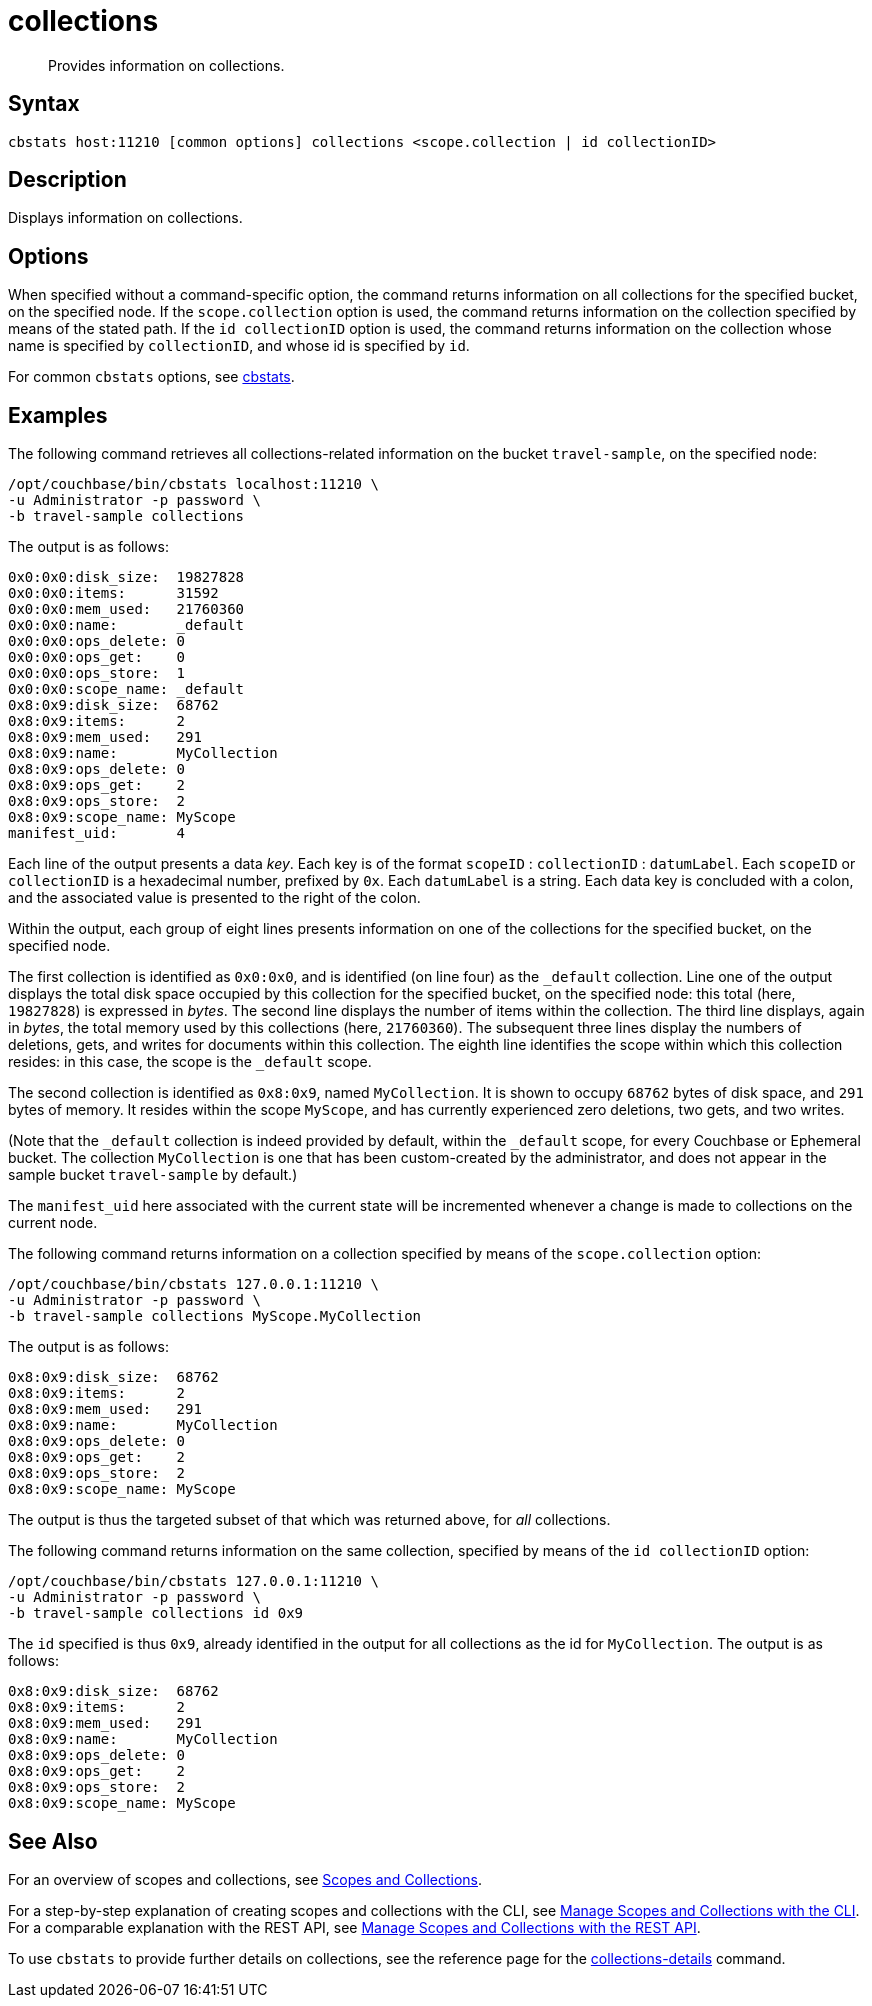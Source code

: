 = collections
:page-topic-type: reference

[abstract]
Provides information on collections.

== Syntax

----
cbstats host:11210 [common options] collections <scope.collection | id collectionID>
----

== Description

Displays information on collections.

== Options

When specified without a command-specific option, the command returns information on all collections for the specified bucket, on the specified node.
If the `scope.collection` option is used, the command returns information on the collection specified by means of the stated path.
If the `id collectionID` option is used, the command returns information on the collection whose name is specified by `collectionID`, and whose id is specified by `id`.

For common [.cmd]`cbstats` options, see xref:cli:cbstats-intro.adoc[cbstats].

== Examples

The following command retrieves all collections-related information on the bucket `travel-sample`, on the specified node:

----
/opt/couchbase/bin/cbstats localhost:11210 \
-u Administrator -p password \
-b travel-sample collections
----

The output is as follows:

----
0x0:0x0:disk_size:  19827828
0x0:0x0:items:      31592
0x0:0x0:mem_used:   21760360
0x0:0x0:name:       _default
0x0:0x0:ops_delete: 0
0x0:0x0:ops_get:    0
0x0:0x0:ops_store:  1
0x0:0x0:scope_name: _default
0x8:0x9:disk_size:  68762
0x8:0x9:items:      2
0x8:0x9:mem_used:   291
0x8:0x9:name:       MyCollection
0x8:0x9:ops_delete: 0
0x8:0x9:ops_get:    2
0x8:0x9:ops_store:  2
0x8:0x9:scope_name: MyScope
manifest_uid:       4
----

Each line of the output presents a data _key_.
Each key is of the format `scopeID` &#58; `collectionID` &#58; `datumLabel`.
Each `scopeID` or `collectionID` is a hexadecimal number, prefixed by `0x`.
Each `datumLabel` is a string.
Each data key is concluded with a colon, and the associated value is presented to the right of the colon.

Within the output, each group of eight lines presents information on one of the collections for the specified bucket, on the specified node.

The first collection is identified as `0x0:0x0`, and is identified (on line four) as the `&#95;default` collection.
Line one of the output displays the total disk space occupied by this collection for the specified bucket, on the specified node: this total (here, `19827828`) is expressed in _bytes_.
The second line displays the number of items within the collection.
The third line displays, again in _bytes_, the total memory used by this collections (here, `21760360`).
The subsequent three lines display the numbers of deletions, gets, and writes for documents within this collection.
The eighth line identifies the scope within which this collection resides: in this case, the scope is the `&#95;default` scope.

The second collection is identified as `0x8:0x9`, named `MyCollection`.
It is shown to occupy `68762` bytes of disk space, and `291` bytes of memory.
It resides within the scope `MyScope`, and has currently experienced zero deletions, two gets, and two writes.

(Note that the `_default` collection is indeed provided by default, within the `_default` scope, for every Couchbase or Ephemeral bucket.
The collection `MyCollection` is one that has been custom-created by the administrator, and does not appear in the sample bucket `travel-sample` by default.)

The `manifest_uid` here associated with the current state will be incremented whenever a change is made to collections on the current node.

The following command returns information on a collection specified by means of the `scope.collection` option:

----
/opt/couchbase/bin/cbstats 127.0.0.1:11210 \
-u Administrator -p password \
-b travel-sample collections MyScope.MyCollection
----

The output is as follows:

----
0x8:0x9:disk_size:  68762
0x8:0x9:items:      2
0x8:0x9:mem_used:   291
0x8:0x9:name:       MyCollection
0x8:0x9:ops_delete: 0
0x8:0x9:ops_get:    2
0x8:0x9:ops_store:  2
0x8:0x9:scope_name: MyScope
----

The output is thus the targeted subset of that which was returned above, for _all_ collections.

The following command returns information on the same collection, specified by means of the `id collectionID` option:

----
/opt/couchbase/bin/cbstats 127.0.0.1:11210 \
-u Administrator -p password \
-b travel-sample collections id 0x9
----

The `id` specified is thus `0x9`, already identified in the output for all collections as the id for `MyCollection`.
The output is as follows:

----
0x8:0x9:disk_size:  68762
0x8:0x9:items:      2
0x8:0x9:mem_used:   291
0x8:0x9:name:       MyCollection
0x8:0x9:ops_delete: 0
0x8:0x9:ops_get:    2
0x8:0x9:ops_store:  2
0x8:0x9:scope_name: MyScope
----

== See Also

For an overview of scopes and collections, see xref:learn:data/scopes-and-collections.adoc[Scopes and Collections].

For a step-by-step explanation of creating scopes and collections with the CLI, see xref:manage:manage-scopes-and-collections/manage-scopes-and-collections.adoc#manage-scopes-and-collections-with-the-cli[Manage Scopes and Collections with the CLI].
For a comparable explanation with the REST API, see xref:manage:manage-scopes-and-collections/manage-scopes-and-collections.adoc#manage-scopes-and-collections-with-the-rest-api[Manage Scopes and Collections with the REST API].

To use `cbstats` to provide further details on collections, see the reference page for the
xref:cli:cbstats/cbstats-collections-details.adoc[collections-details] command.
